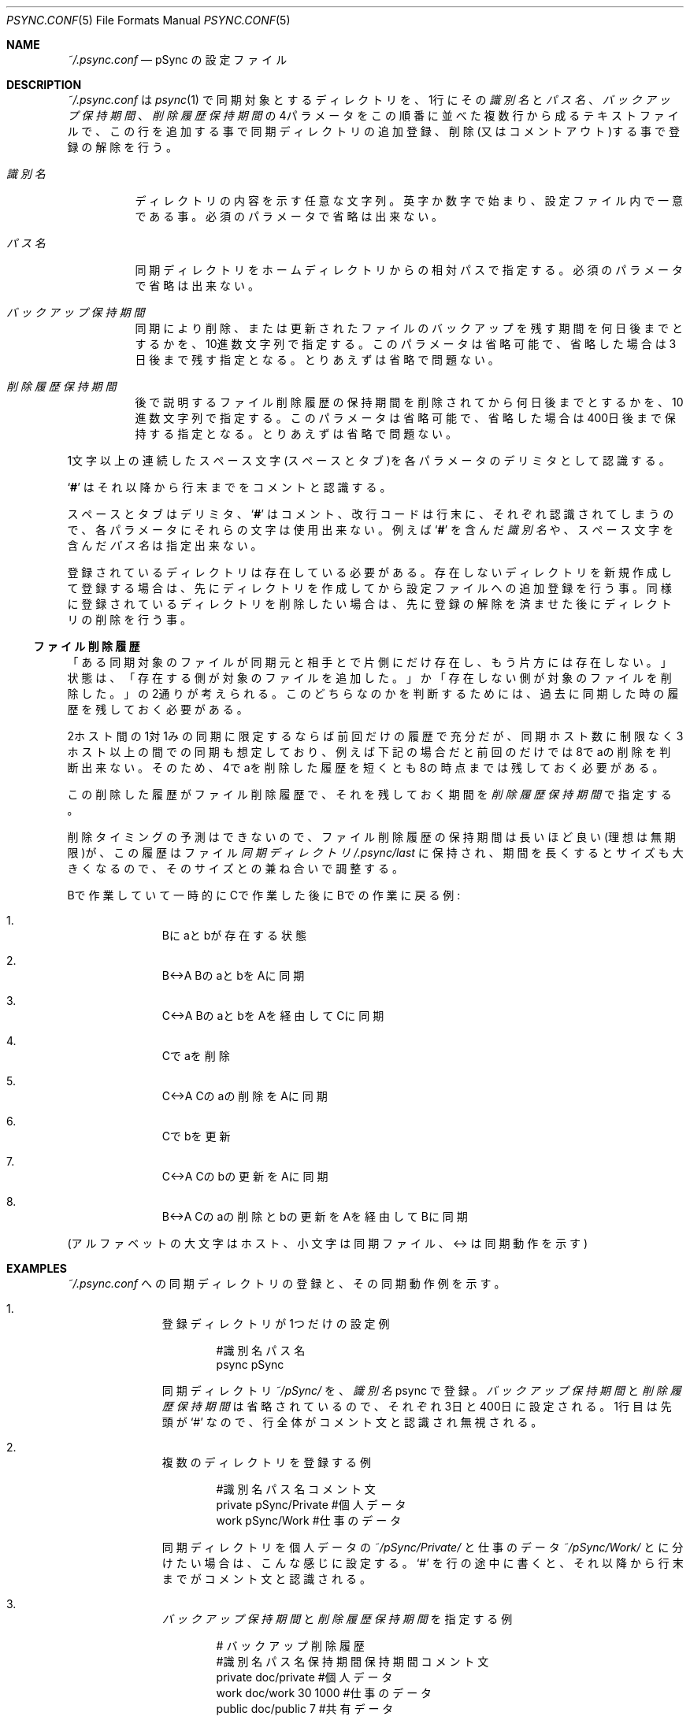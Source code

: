 ./" psync.conf.5 - Last modified: 04-Mar-2020 (kobayasy)
./"
./" Copyright (c) 2018-2020 by Yuichi Kobayashi <kobayasy@kobayasy.com>
./"
./" Permission is hereby granted, free of charge, to any person
./" obtaining a copy of this software and associated documentation files
./" (the "Software"), to deal in the Software without restriction,
./" including without limitation the rights to use, copy, modify, merge,
./" publish, distribute, sublicense, and/or sell copies of the Software,
./" and to permit persons to whom the Software is furnished to do so,
./" subject to the following conditions:
./"
./" The above copyright notice and this permission notice shall be
./" included in all copies or substantial portions of the Software.
./"
./" THE SOFTWARE IS PROVIDED "AS IS", WITHOUT WARRANTY OF ANY KIND,
./" EXPRESS OR IMPLIED, INCLUDING BUT NOT LIMITED TO THE WARRANTIES OF
./" MERCHANTABILITY, FITNESS FOR A PARTICULAR PURPOSE AND
./" NONINFRINGEMENT. IN NO EVENT SHALL THE AUTHORS OR COPYRIGHT HOLDERS
./" BE LIABLE FOR ANY CLAIM, DAMAGES OR OTHER LIABILITY, WHETHER IN AN
./" ACTION OF CONTRACT, TORT OR OTHERWISE, ARISING FROM, OUT OF OR IN
./" CONNECTION WITH THE SOFTWARE OR THE USE OR OTHER DEALINGS IN THE
./" SOFTWARE.
./"
.Dd March 4, 2020
.Dt PSYNC.CONF 5
.Os POSIX
.Sh NAME
.Pa ~/.psync.conf
.Nd pSync の設定ファイル
.Sh DESCRIPTION
.Pa ~/.psync.conf
は
.Xr psync 1
で同期対象とするディレクトリを、1行にその
.Ar 識別名
と
.Ar パス名 Ns 、
.Ar バックアップ保持期間 Ns 、
.Ar 削除履歴保持期間
の4パラメータをこの順番に並べた複数行から成るテキストファイルで、この行を追加する事で同期ディレクトリの追加登録、削除(又はコメントアウト)する事で登録の解除を行う。
.Pp
.Bl -tag -width Ds
.It Ar 識別名
ディレクトリの内容を示す任意な文字列。
英字か数字で始まり、設定ファイル内で一意である事。
必須のパラメータで省略は出来ない。
.It Ar パス名
同期ディレクトリをホームディレクトリからの相対パスで指定する。
必須のパラメータで省略は出来ない。
.It Ar バックアップ保持期間
同期により削除、または更新されたファイルのバックアップを残す期間を何日後までとするかを、10進数文字列で指定する。
このパラメータは省略可能で、省略した場合は3日後まで残す指定となる。
とりあえずは省略で問題ない。
.It Ar 削除履歴保持期間
後で説明する
ファイル削除履歴
の保持期間を削除されてから何日後までとするかを、10進数文字列で指定する。
このパラメータは省略可能で、省略した場合は400日後まで保持する指定となる。
とりあえずは省略で問題ない。
.El
.Pp
1文字以上の連続したスペース文字(スペースとタブ)を各パラメータのデリミタとして認識する。
.Pp
.Sq Li #
はそれ以降から行末までをコメントと認識する。
.Pp
スペースとタブはデリミタ、
.Sq Li #
はコメント、改行コードは行末に、それぞれ認識されてしまうので、各パラメータにそれらの文字は使用出来ない。
例えば
.Sq Li #
を含んだ
.Ar 識別名
や、スペース文字を含んだ
.Ar パス名
は指定出来ない。
.Pp
登録されているディレクトリは存在している必要がある。
存在しないディレクトリを新規作成して登録する場合は、先にディレクトリを作成してから設定ファイルへの追加登録を行う事。
同様に登録されているディレクトリを削除したい場合は、先に登録の解除を済ませた後にディレクトリの削除を行う事。
.Ss ファイル削除履歴
「ある同期対象のファイルが同期元と相手とで片側にだけ存在し、もう片方には存在しない。」状態は、「存在する側が対象のファイルを追加した。」か「存在しない側が対象のファイルを削除した。」の2通りが考えられる。
このどちらなのかを判断するためには、過去に同期した時の履歴を残しておく必要がある。
.Pp
2ホスト間の1対1みの同期に限定するならば前回だけの履歴で充分だが、同期ホスト数に制限なく3ホスト以上の間での同期も想定しており、例えば下記の場合だと前回のだけでは8でaの削除を判断出来ない。
そのため、4でaを削除した履歴を短くとも8の時点までは残しておく必要がある。
.Pp
この削除した履歴が
ファイル削除履歴
で、それを残しておく期間を
.Ar 削除履歴保持期間
で指定する。
.Pp
削除タイミングの予測はできないので、
ファイル削除履歴
の保持期間は長いほど良い(理想は無期限)が、この履歴はファイル
.Va 同期ディレクトリ Ns Pa /.psync/last
に保持され、期間を長くするとサイズも大きくなるので、そのサイズとの兼ね合いで調整する。
.Pp
Bで作業していて一時的にCで作業した後にBでの作業に戻る例:
.Bl -enum -offset indent
.It
Bにaとbが存在する状態
.It
B<->A BのaとbをAに同期
.It
C<->A BのaとbをAを経由してCに同期
.It
Cでaを削除
.It
C<->A Cのaの削除をAに同期
.It
Cでbを更新
.It
C<->A Cのbの更新をAに同期
.It
B<->A Cのaの削除とbの更新をAを経由してBに同期
.El
.Pp
.Pq アルファベットの大文字はホスト、小文字は同期ファイル、<-> は同期動作を示す
.Sh EXAMPLES
.Pa ~/.psync.conf
への同期ディレクトリの登録と、その同期動作例を示す。
.Bl -enum -offset indent
.It
登録ディレクトリが1つだけの設定例
.Pp
.Bd -literal -offset indent
#識別名 パス名
psync   pSync
.Ed
.Pp
同期ディレクトリ
.Pa ~/pSync/
を、
.Ar 識別名
psync で登録。
.Ar バックアップ保持期間
と
.Ar 削除履歴保持期間
は省略されているので、それぞれ3日と400日に設定される。
1行目は先頭が
.Sq #
なので、行全体がコメント文と認識され無視される。
.It
複数のディレクトリを登録する例
.Pp
.Bd -literal -offset indent
#識別名 パス名        コメント文
private pSync/Private #個人データ
work    pSync/Work    #仕事のデータ
.Ed
.Pp
同期ディレクトリを個人データの
.Pa ~/pSync/Private/
と仕事のデータ
.Pa ~/pSync/Work/
とに分けたい場合は、こんな感じに設定する。
.Sq #
を行の途中に書くと、それ以降から行末までがコメント文と認識される。
.It
.Ar バックアップ保持期間
と
.Ar 削除履歴保持期間
を指定する例
.Pp
.Bd -literal -offset indent
#              バックアップ 削除履歴
#識別名 パス名     保持期間 保持期間 コメント文
private doc/private                  #個人データ
work    doc/work         30     1000 #仕事のデータ
public  doc/public        7          #共有データ
.Ed
.Pp
この場合、同期ディレクトリ
.Pa ~/doc/work/
の
.Ar バックアップ保持期間
が30日後までに、
.Ar 削除履歴保持期間
が1000日後までに設定される。
同様に，同期ディレクトリ
.Pa ~/doc/public/
の
.Ar バックアップ保持期間
が7日後までに設定される。
.Ar バックアップ保持期間
を省略して
.Ar 削除履歴保持期間
を指定する事は出来ない。
.El
.Pp
例えば、2の設定例と3の設定例のホスト間で同期を行った場合、両方共に存在する
.Ar 識別名
は private と work なので、private が示す2のホストのディレクトリ
.Pa ~/pSync/Private/
と、3のホストの
.Pa ~/doc/private/
が同期され，同様に work が示す2のホストの
.Pa ~/pSync/work/
と、3のホストの
.Pa ~/doc/work/
も同期される。
.Sh ENVIRONMENT
.Bl -tag -width Ds
.It Ev HOME
ホームディレクトリを示す環境変数。
設定ファイルはこのディレクトリに置かれる。
同期ディレクトリの
.Ar パス名
はここからの相対パスで指定する。
.El
.Sh FILES
.Bl -tag -width Ds
.It Va 同期ディレクトリ Ns Pa /.psync/ Ns Va ファイル同期日時 Ns Pa /
バックアップ保持ディレクトリ。
同期ログと同期により削除された、または更新されたファイルはここに一時的に保持され、
.Ar バックアップ保持期間
で指定した期間が経過すると自動で削除される。
.It Va 同期ディレクトリ Ns Pa /.psync/last
同期情報保存ファイル。
前回同期した時の状態を保持する。
ファイル削除履歴
もここに含まれ、
.Ar 削除履歴保持期間
で指定した期間保持される。
.Xr psync 1
により自動生成される。
削除してはいけない。
.El
.Sh SEE ALSO
.Xr psync 1

